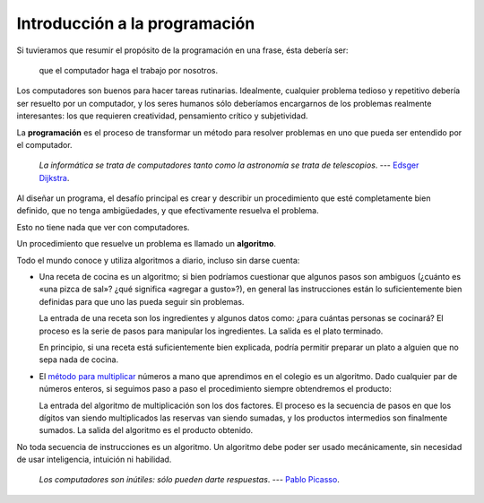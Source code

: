 Introducción a la programación
==============================

Si tuvieramos que resumir el propósito de la programación en una frase,
ésta debería ser:

    que el computador haga el trabajo por nosotros.

Los computadores son buenos para hacer tareas rutinarias.
Idealmente, cualquier problema tedioso y repetitivo
debería ser resuelto por un computador,
y los seres humanos sólo deberíamos encargarnos
de los problemas realmente interesantes:
los que requieren creatividad, pensamiento crítico y subjetividad.

La **programación** es el proceso de
transformar un método para resolver problemas
en uno que pueda ser entendido por el computador.

    *La informática se trata de computadores
    tanto como la astronomía se trata de telescopios*.
    --- `Edsger Dijkstra <http://es.wikipedia.org/wiki/Edsger_Dijkstra>`_.

Al diseñar un programa,
el desafío principal es crear y describir un procedimiento
que esté completamente bien definido,
que no tenga ambigüedades,
y que efectivamente resuelva el problema.

Esto no tiene nada que ver con computadores.

Un procedimiento que resuelve un problema
es llamado un **algoritmo**.

Todo el mundo conoce y utiliza algoritmos a diario,
incluso sin darse cuenta:

* Una receta de cocina es un algoritmo;
  si bien podríamos cuestionar que algunos pasos son ambiguos
  (¿cuánto es «una pizca de sal»? ¿qué significa «agregar a gusto»?),
  en general las instrucciones están lo suficientemente bien definidas
  para que uno las pueda seguir sin problemas.

  La entrada de una receta son los ingredientes
  y algunos datos como: ¿para cuántas personas se cocinará?
  El proceso es la serie de pasos para manipular los ingredientes.
  La salida es el plato terminado.

  En principio,
  si una receta está suficientemente bien explicada,
  podría permitir preparar un plato
  a alguien que no sepa nada de cocina.

* El `método para multiplicar`_ números a mano
  que aprendimos en el colegio es un algoritmo.
  Dado cualquier par de números enteros,
  si seguimos paso a paso el procedimiento
  siempre obtendremos el producto:

  .. image:: ../diagramas/multiplicacion.gif
     :align: center

  La entrada del algoritmo de multiplicación
  son los dos factores.
  El proceso es la secuencia de pasos
  en que los dígitos van siendo multiplicados
  las reservas van siendo sumadas,
  y los productos intermedios son finalmente sumados.
  La salida del algoritmo es el producto obtenido.

.. _método para multiplicar: http://es.wikipedia.org/wiki/Algoritmo_de_multiplicación

No toda secuencia de instrucciones es un algoritmo.
Un algoritmo debe poder ser usado mecánicamente,
sin necesidad de usar inteligencia, intuición ni habilidad.


    *Los computadores son inútiles: sólo pueden darte respuestas*.
    --- `Pablo Picasso <http://es.wikipedia.org/wiki/Pablo_Picasso>`_.

.. .. raw:: html
.. 
..     <iframe
..       title="YouTube video player" class="youtube-player"
..       type="text/html" width="480" height="390"
..       src="http://www.youtube.com/embed/k6U-i4gXkLM?rel=0"
..       frameborder="0"></iframe>

..  *Los computadores son buenos para seguir instrucciones,
..  pero son malos leyéndote la mente*.
..  --- `Donald E. Knuth <http://es.wikipedia.org/wiki/Donald_Knuth>`_.

